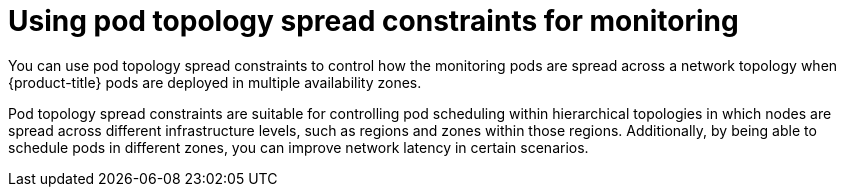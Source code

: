 // Module included in the following assemblies:
//
// * observability/monitoring/configuring-the-monitoring-stack.adoc

:_mod-docs-content-type: CONCEPT
[id="using-pod-topology-spread-constraints-for-monitoring_{context}"]
= Using pod topology spread constraints for monitoring

You can use pod topology spread constraints to control how the monitoring pods are spread across a network topology when {product-title} pods are deployed in multiple availability zones.

Pod topology spread constraints are suitable for controlling pod scheduling within hierarchical topologies in which nodes are spread across different infrastructure levels, such as regions and zones within those regions.
Additionally, by being able to schedule pods in different zones, you can improve network latency in certain scenarios.
